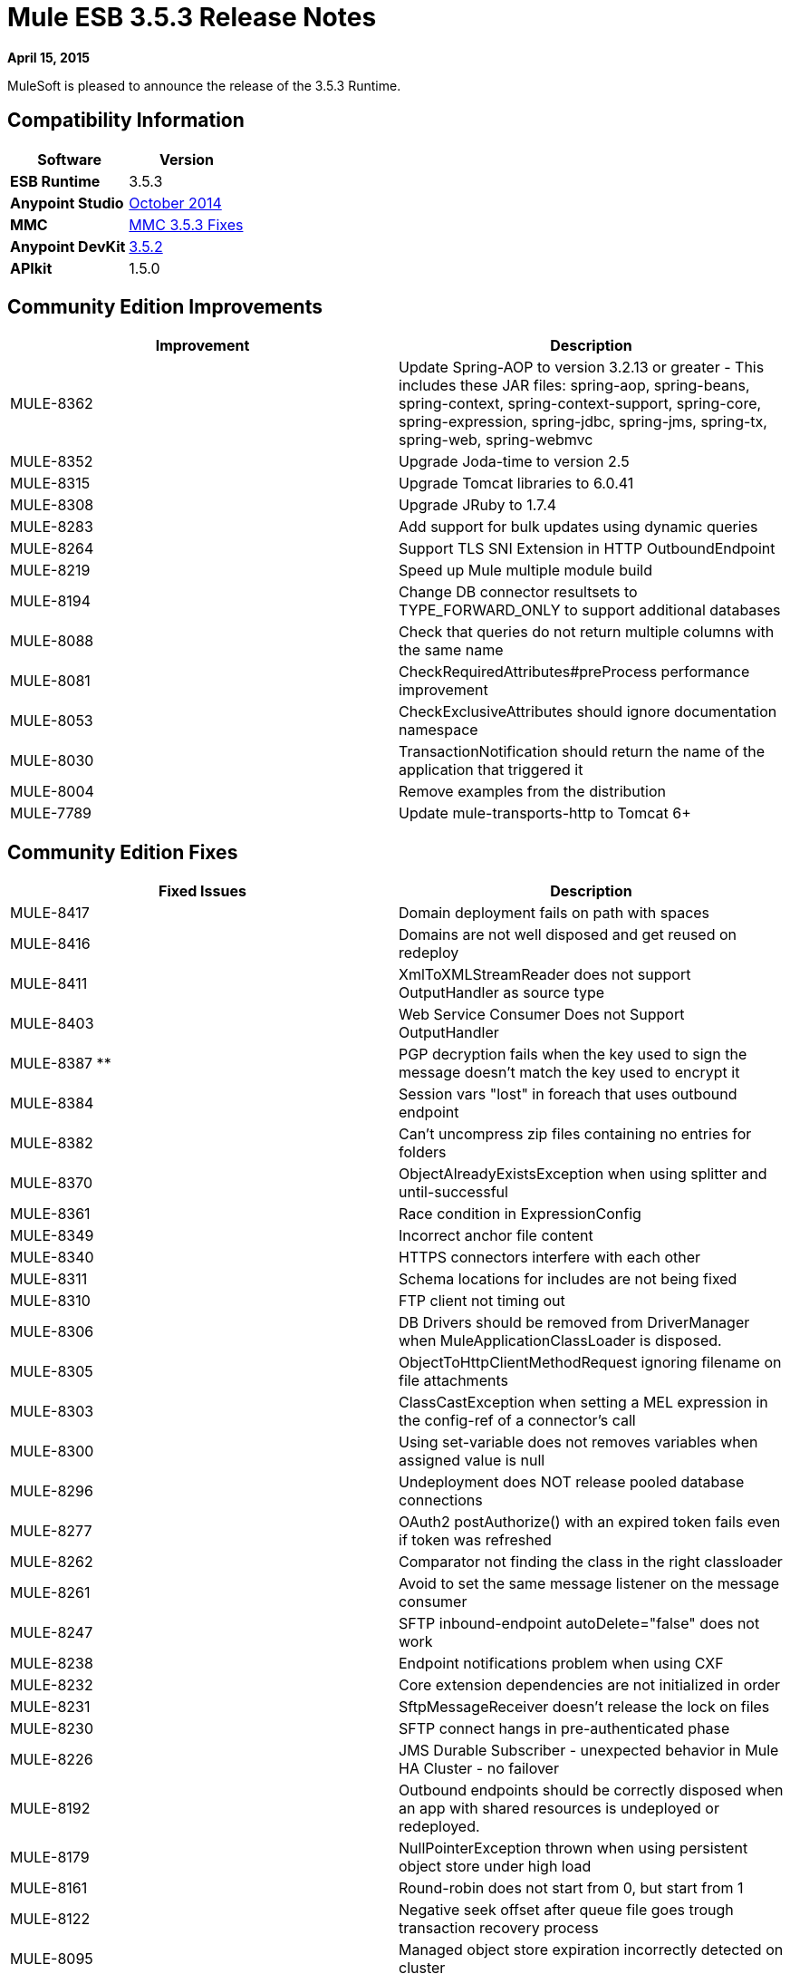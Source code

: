 = Mule ESB 3.5.3 Release Notes
:keywords: release notes, esb


*April 15, 2015*

MuleSoft is pleased to announce the release of the 3.5.3 Runtime.

== Compatibility Information

[width="100%",cols="50%,50%",options="header",]
|===
a|
 Software

 a|
*Version*

|*ESB Runtime* |3.5.3
|*Anypoint Studio* |link:/release-notes/anypoint-studio-october-2014-release-notes[October 2014]
|*MMC* |<<MMC 3.5.3 Fixes>>
|*Anypoint DevKit* |link:/release-notes/anypoint-connector-devkit-3.5.2-release-notes[3.5.2]
|*APIkit* |1.5.0
|===

== Community Edition Improvements

[width="100%",cols="50%,50%",options="header",]
|===
|Improvement |Description
|MULE-8362 |Update Spring-AOP to version 3.2.13 or greater - This includes these JAR files: spring-aop, spring-beans, spring-context, spring-context-support, spring-core, spring-expression, spring-jdbc, spring-jms, spring-tx, spring-web, spring-webmvc
|MULE-8352 |Upgrade Joda-time to version 2.5
|MULE-8315 |Upgrade Tomcat libraries to 6.0.41
|MULE-8308 |Upgrade JRuby to 1.7.4
|MULE-8283 |Add support for bulk updates using dynamic queries
|MULE-8264 |Support TLS SNI Extension in HTTP OutboundEndpoint
|MULE-8219 |Speed up Mule multiple module build
|MULE-8194 |Change DB connector resultsets to TYPE_FORWARD_ONLY to support additional databases
|MULE-8088 |Check that queries do not return multiple columns with the same name
|MULE-8081 |CheckRequiredAttributes#preProcess performance improvement
|MULE-8053 |CheckExclusiveAttributes should ignore documentation namespace
|MULE-8030 |TransactionNotification should return the name of the application that triggered it
|MULE-8004 |Remove examples from the distribution
|MULE-7789 |Update mule-transports-http to Tomcat 6+
|===

== Community Edition Fixes

[width="100%",cols="50%,50%",options="header",]
|====
|Fixed Issues |Description
|MULE-8417 |Domain deployment fails on path with spaces
|MULE-8416 |Domains are not well disposed and get reused on redeploy
|MULE-8411 |XmlToXMLStreamReader does not support OutputHandler as source type
|MULE-8403 |Web Service Consumer Does not Support OutputHandler
|MULE-8387 ** |PGP decryption fails when the key used to sign the message doesn't match the key used to encrypt it
|MULE-8384 |Session vars "lost" in foreach that uses outbound endpoint
|MULE-8382 |Can't uncompress zip files containing no entries for folders
|MULE-8370 |ObjectAlreadyExistsException when using splitter and until-successful
|MULE-8361 |Race condition in ExpressionConfig
|MULE-8349 |Incorrect anchor file content
|MULE-8340 |HTTPS connectors interfere with each other
|MULE-8311 |Schema locations for includes are not being fixed
|MULE-8310 |FTP client not timing out
|MULE-8306 |DB Drivers should be removed from DriverManager when MuleApplicationClassLoader is disposed.
|MULE-8305 |ObjectToHttpClientMethodRequest ignoring filename on file attachments
|MULE-8303 |ClassCastException when setting a MEL expression in the config-ref of a connector's call
|MULE-8300 |Using set-variable does not removes variables when assigned value is null
|MULE-8296 |Undeployment does NOT release pooled database connections
|MULE-8277 |OAuth2 postAuthorize() with an expired token fails even if token was refreshed
|MULE-8262 |Comparator not finding the class in the right classloader
|MULE-8261 |Avoid to set the same message listener on the message consumer
|MULE-8247 |SFTP inbound-endpoint autoDelete="false" does not work
|MULE-8238 |Endpoint notifications problem when using CXF
|MULE-8232 |Core extension dependencies are not initialized in order
|MULE-8231 |SftpMessageReceiver doesn't release the lock on files
|MULE-8230 |SFTP connect hangs in pre-authenticated phase
|MULE-8226 |JMS Durable Subscriber - unexpected behavior in Mule HA Cluster - no failover
|MULE-8192 |Outbound endpoints should be correctly disposed when an app with shared resources is undeployed or redeployed.
|MULE-8179 |NullPointerException thrown when using persistent object store under high load
|MULE-8161 |Round-robin does not start from 0, but start from 1
|MULE-8122 |Negative seek offset after queue file goes trough transaction recovery process
|MULE-8095 |Managed object store expiration incorrectly detected on cluster
|MULE-8086 |File handlers are not closed after a Queue is disposed
|MULE-8083 |JXPath Evaluator is vulnerable to XXE
|MULE-8080 |Oracle Configuration still requires user and password attributes when it is configured via URL
|MULE-8064 |Variables created after a scatter and gather are null even when value was set
|MULE-8054 |Exception trying to close a not opened IMAP folder
|MULE-8043 |Query parameters are incorrectly processed when defined in different order than in the query text
|MULE-8033 |DataSense doesn't recognize named columns correctly with MySQL joined queries
|MULE-8029 |ExceptionStrategyNotification returns null resourceId
|MULE-8008 |Ignore user defined types when type info is processed from the database metadata
|MULE-7980 |Getting UnknownDbTypeException resolving parameter types in SQL Server 2005
|MULE-7978 |DefaultParamTypeResolver should use type information from query template
|MULE-7974 |Web Service Consumer serviceAddress with MEL causes NullPointerException
|MULE-7916 |Incorrect parsing of URLs with encoded characters
|MULE-7914 |NPE in DualRandomAccessFileQueueStoreDelegate#size when logging level is DEBUG
|MULE-7913 |Scatter-gather: NPE when applying expression filter
|MULE-7909 |No error thrown when FTP inbound attempts to read a file larger than JVM Maxheap
|MULE-7907 |JDBCTransaction is not closing the connection correctly
|MULE-7904 |DB connector doesn't read properties
|MULE-7856 |FlowConstructStatistics is missing queue size data
|MULE-7821 |Mule SFTP Transport Exception handling drops the SftpException when creating an IOException
|MULE-7742 |Thread Safety issues in one of the constructors of default Mule session
|MULE-7611 |MEL expression using dot notation .'variable-name' always returns null if first value at first access is null, even after value changes
|MULE-7575 |Aggregator result has invalid session variables values
|MULE-7263 |MULE_REMOTE_CLIENT_ADDRESS variable gets the wrong value when HTTP requests are proxied
|MULE-5849 |Setting encoding attribute on a transformer has no effect
|====

== Enterprise Edition Improvements

[width="100%",cols="50%,50%",options="header",]
|===
|Improvement |Description
|EE-4333 |Remove Axis Transport from ESB Distribution
|EE-4330 |EE distribution uses validation-api-1.0.0-GA.jar instead of validation-api-1.0.0-final.jar
|===

== Enterprise Edition Fixes

[width="100%",cols="50%,50%",options="header",]
|===
|Fixed Issues |Description
|EE-4367 |Issue unzipping Mule plugin
|EE-4252 |Batch job ending with "no step with id null" error
|EE-4206 |Poodle incident for HTTP and Jetty transport
|EE-4186 |batch:inputh outputs the wrong event
|EE-4178 |FTP - moveToDirectory fails when streaming="true"
|EE-4108 |Concurrent modification when a plugin fails
|EE-4071 |After an ungracefully shutdown, the batch queues are not recover correctly causing the app to fail the deployment
|===

== Hardware and Software System Requirements

Mule 3.5.3 Runtime does not change the hardware and software system requirements established by the 3.5.2 Runtime. MuleSoft recommends a minimum of 4 GB RAM on a developer workstation. As applications become complex, consider adding more RAM. Please contact MuleSoft with any questions you may have about system requirements.

== Deprecated in this Release

Removed Axis Transport from the Mule ESB distribution.

== Migration Guide

For a full and detailed list of considerations when migrating from the previous version to this one, see the  *`MIGRATION.txt`* file, located in the root folder of Mule ESB.

== MMC 3.5.3 Fixes

The following issues were fixed for MMC 3.5.3:

[cols=",",options="header",]
|===
|Issue |Description
|MMC-1814 |Anchor file not deleted using MMC REST API
|MMC-1793 |Alphabetical order between flows and w-s-proxy pattern produces ClassCastException and doesn't show the list
|MMC-1791 |Events Received Graph (Async): Too specific time scale for clustered application
|===

== See Also

* For details on Anypoint Studio October 2014 release (that comes with 3.5.3 Runtime), see the link:/release-notes/anypoint-studio-october-2014-release-notes[Anypoint Studio October 2014 Release Notes].
* Access MuleSoft’s http://forum.mulesoft.org/mulesoft[Forum] to pose questions and get help from Mule’s broad community of users.
* To access MuleSoft’s expert support team, http://www.mulesoft.com/mule-esb-subscription[subscribe] to Mule ESB Enterprise and log in to MuleSoft’s http://www.mulesoft.com/support-login[Customer Portal].

